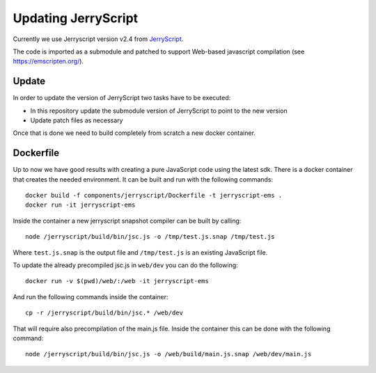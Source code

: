Updating JerryScript
====================

Currently we use Jerryscript version v2.4 from `JerryScript <https://github.com/jerryscript-project/jerryscript>`__.

The code is imported as a submodule and patched to support Web-based javascript compilation (see https://emscripten.org/).

Update
------

In order to update the version of JerryScript two tasks have to be executed:

- In this repository update the submodule version of JerryScript to point to the new version
- Update patch files as necessary

Once that is done we need to build completely from scratch a new docker container.

Dockerfile
----------

Up to now we have good results with creating a pure JavaScript code using the latest sdk.
There is a docker container that creates the needed environment.
It can be built and run with the following commands::

    docker build -f components/jerryscript/Dockerfile -t jerryscript-ems .
    docker run -it jerryscript-ems

Inside the container a new jerryscript snapshot compiler can be built by calling::

    node /jerryscript/build/bin/jsc.js -o /tmp/test.js.snap /tmp/test.js

Where ``test.js.snap`` is the output file and ``/tmp/test.js`` is an existing JavaScript file.

To update the already precompiled jsc.js in ``web/dev`` you can do the following::

    docker run -v $(pwd)/web/:/web -it jerryscript-ems

And run the following commands inside the container::

    cp -r /jerryscript/build/bin/jsc.* /web/dev

That will require also precompilation of the main.js file.
Inside the container this can be done with the following command::

    node /jerryscript/build/bin/jsc.js -o /web/build/main.js.snap /web/dev/main.js

